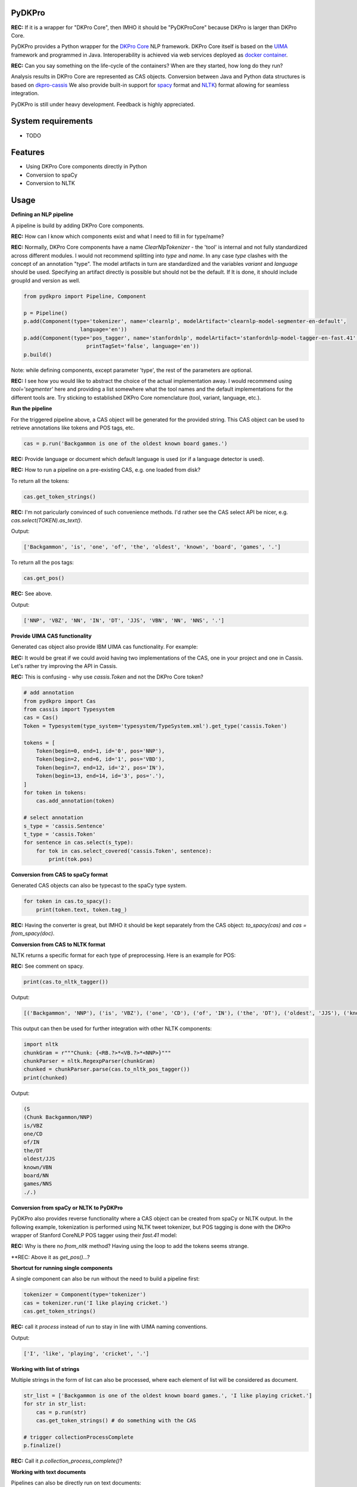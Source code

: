 PyDKPro
------------

**REC:** If it is a wrapper for "DKPro Core", then IMHO it should be "PyDKProCore" because DKPro is larger than DKPro Core.

PyDKPro provides a Python wrapper for the `DKPro Core <https://dkpro.github.io/dkpro-core/>`_ NLP framework.
DKPro Core itself is based on the `UIMA <https://uima.apache.org>`_ framework and programmed in Java.
Interoperability is achieved via web services deployed as `docker container <https://www.docker.com/>`_.

**REC:** Can you say something on the life-cycle of the containers? When are they started, how long do they run?

Analysis results in DKPro Core are represented as CAS objects.
Conversion between Java and Python data structures is based on `dkpro-cassis <https://github.com/dkpro/dkpro-cassis>`_
We also provide built-in support for `spacy <https://spacy.io>`_ format and `NLTK <https://www.nltk.org>`_) format
allowing for seamless integration.

PyDKPro is still under heavy development. Feedback is highly appreciated.

System requirements
-------------------

- TODO


Features
------------

- Using DKPro Core components directly in Python
- Conversion to spaCy
- Conversion to NLTK


Usage
-----

**Defining an NLP pipeline**

A pipeline is build by adding DKPro Core components.

**REC:** How can I know which components exist and what I need to fill in for type/name? 

**REC:** Normally, DKPro Core components have a name `ClearNlpTokenizer` - the 'tool' is internal and not fully standardized across different modules. I would not recommend splitting into `type` and `name`. In any case `type` clashes with the concept of an annotation "type". The model artifacts in turn are standardized and the variables `variant` and `language` should be used. Specifying an artifact directly is possible but should not be the default. If It is done, it should include groupId and version as well.

.. code-block:: python

    from pydkpro import Pipeline, Component

    p = Pipeline()
    p.add(Component(type='tokenizer', name='clearnlp', modelArtifact='clearnlp-model-segmenter-en-default',
                      language='en'))
    p.add(Component(type='pos_tagger', name='stanfordnlp', modelArtifact='stanfordnlp-model-tagger-en-fast.41',
                        printTagSet='false', language='en'))
    p.build()

Note: while defining components, except parameter 'type', the rest of the parameters are optional.

**REC:** I see how you would like to abstract the choice of the actual implementation away. I would recommend using `tool='segmenter'` here and providing a list somewhere what the tool names and the default implementations for the different tools are. Try sticking to established DKPro Core nomenclature (tool, variant, language, etc.).


**Run the pipeline**

For the triggered pipeline above, a CAS object will be generated for the provided string.
This CAS object can be used to retrieve annotations like tokens and POS tags, etc.

.. code-block:: python

    cas = p.run('Backgammon is one of the oldest known board games.')

**REC:** Provide language or document which default language is used (or if a language detector is used).

**REC:** How to run a pipeline on a pre-existing CAS, e.g. one loaded from disk?

To return all the tokens:

.. code-block:: python

    cas.get_token_strings()
    
**REC:** I'm not paricularly convinced of such convenience methods. I'd rather see the CAS select API be nicer, e.g. `cas.select(TOKEN).as_text()`.

Output:

.. code-block:: output

    ['Backgammon', 'is', 'one', 'of', 'the', 'oldest', 'known', 'board', 'games', '.']

To return all the pos tags:

.. code-block:: python

    cas.get_pos()

**REC:** See above.

Output:

.. code-block:: output

    ['NNP', 'VBZ', 'NN', 'IN', 'DT', 'JJS', 'VBN', 'NN', 'NNS', '.']

**Provide UIMA CAS functionality**

Generated cas object also provide IBM UIMA cas functionality. For example:

**REC:** It would be great if we could avoid having two implementations of the CAS, one in your project and one in Cassis. Let's rather try improving the API in Cassis.

**REC:** This is confusing - why use `cassis.Token` and not the DKPro Core token?

.. code-block:: python


    # add annotation
    from pydkpro import Cas
    from cassis import Typesystem
    cas = Cas()
    Token = Typesystem(type_system='typesystem/TypeSystem.xml').get_type('cassis.Token')

    tokens = [
        Token(begin=0, end=1, id='0', pos='NNP'),
        Token(begin=2, end=6, id='1', pos='VBD'),
        Token(begin=7, end=12, id='2', pos='IN'),
        Token(begin=13, end=14, id='3', pos='.'),
    ]
    for token in tokens:
        cas.add_annotation(token)

    # select annotation
    s_type = 'cassis.Sentence'
    t_type = 'cassis.Token'
    for sentence in cas.select(s_type):
        for tok in cas.select_covered('cassis.Token', sentence):
            print(tok.pos)

**Conversion from CAS to spaCy format**

Generated CAS objects can also be typecast to the spaCy type system.

.. code-block:: python

    for token in cas.to_spacy():
        print(token.text, token.tag_)

**REC:** Having the converter is great, but IMHO it should be kept separately from the CAS object: `to_spacy(cas)` and `cas = from_spacy(doc)`. 


**Conversion from CAS to NLTK format**

NLTK returns a specific format for each type of preprocessing.
Here is an example for POS:

**REC:** See comment on spacy.

.. code-block:: python

    print(cas.to_nltk_tagger())


Output:

.. code-block:: output

    [('Backgammon', 'NNP'), ('is', 'VBZ'), ('one', 'CD'), ('of', 'IN'), ('the', 'DT'), ('oldest', 'JJS'), ('known', 'VBN'), ('board', 'NN'), ('games', 'NNS'), ('.', '.')]

This output can then be used for further integration with other NLTK components:

.. code-block:: python

    import nltk
    chunkGram = r"""Chunk: {<RB.?>*<VB.?>*<NNP>}"""
    chunkParser = nltk.RegexpParser(chunkGram)
    chunked = chunkParser.parse(cas.to_nltk_pos_tagger())
    print(chunked)

Output:

.. code-block:: output

  (S
  (Chunk Backgammon/NNP)
  is/VBZ
  one/CD
  of/IN
  the/DT
  oldest/JJS
  known/VBN
  board/NN
  games/NNS
  ./.)

**Conversion from spaCy or NLTK to PyDKPro**

PyDKPro also provides reverse functionality where a CAS object can be created from spaCy or NLTK output.
In the following example, tokenization is performed using NLTK tweet tokenizer, but POS tagging is done with the DKPro wrapper of Stanford CoreNLP POS tagger using their `fast.41` model:

**REC:** Why is there no `from_nltk` method? Having using the loop to add the tokens seems strange.

.. code-block:: python
    from nltk.tokenize import TweetTokenizer

    cas = Cas()
    for token in TweetTokenizer().tokenize('Backgammon is one of the oldest known board games.'):
        cas.add_token(token)

    p = Pipeline()
    p.add(Component(type='pos_tagger'))
    p.build()

    cas = p.run(cas)

    # get tokens
    cas.get_token_strings()

    # get pos tags
    cas.get_postags()

**REC: Above it as `get_pos()`...?


**Shortcut for running single components**

A single component can also be run without the need to build a pipeline first:

.. code-block:: python

    tokenizer = Component(type='tokenizer')
    cas = tokenizer.run('I like playing cricket.')
    cas.get_token_strings()

**REC:** call it `process` instead of `run` to stay in line with UIMA naming conventions.

Output:

.. code-block:: output

    ['I', 'like', 'playing', 'cricket', '.']

**Working with list of strings**

Multiple strings in the form of list can also be processed, where each element of list will be considered as
document.

.. code-block:: python

    str_list = ['Backgammon is one of the oldest known board games.', 'I like playing cricket.']
    for str in str_list:
        cas = p.run(str)
        cas.get_token_strings() # do something with the CAS

    # trigger collectionProcessComplete
    p.finalize()
    
**REC:** Call it `p.collection_process_complete()`?

**Working with text documents**

Pipelines can also be directly run on text documents:

.. code-block:: python

    cas = p.run(file2str('test_data/input/test2.txt'))
    cas.get_token_strings()
    cas.get_postags()

**Working with multiple text documents**

Multiple documents can also be processed by providing documents path and document name matching patterns

.. code-block:: python

    # documents available at different path can be provided in list
    docs = ['test_data/input/1.txt', 'test_data/input/2.txt']
    for doc in docs:
        p.run(file2str(doc))

    p.finalize()

